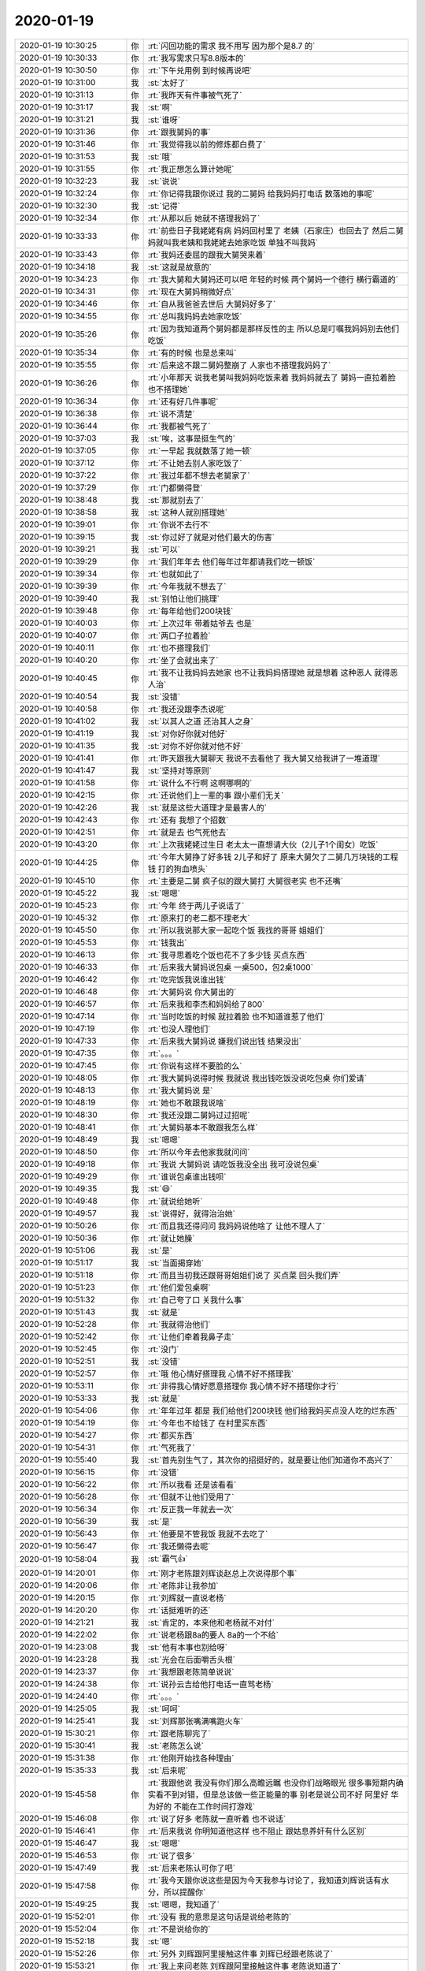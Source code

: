 2020-01-19
-------------

.. list-table::
   :widths: 25, 1, 60

   * - 2020-01-19 10:30:25
     - 你
     - :rt:`闪回功能的需求 我不用写 因为那个是8.7 的`
   * - 2020-01-19 10:30:33
     - 你
     - :rt:`我写需求只写8.8版本的`
   * - 2020-01-19 10:30:50
     - 你
     - :rt:`下午兑用例 到时候再说吧`
   * - 2020-01-19 10:31:00
     - 我
     - :st:`太好了`
   * - 2020-01-19 10:31:13
     - 你
     - :rt:`我昨天有件事被气死了`
   * - 2020-01-19 10:31:17
     - 我
     - :st:`啊`
   * - 2020-01-19 10:31:21
     - 我
     - :st:`谁呀`
   * - 2020-01-19 10:31:36
     - 你
     - :rt:`跟我舅妈的事`
   * - 2020-01-19 10:31:46
     - 你
     - :rt:`我觉得我以前的修炼都白费了`
   * - 2020-01-19 10:31:53
     - 我
     - :st:`哦`
   * - 2020-01-19 10:31:55
     - 你
     - :rt:`我正想怎么算计她呢`
   * - 2020-01-19 10:32:23
     - 我
     - :st:`说说`
   * - 2020-01-19 10:32:24
     - 你
     - :rt:`你记得我跟你说过 我的二舅妈 给我妈妈打电话 数落她的事呢`
   * - 2020-01-19 10:32:30
     - 我
     - :st:`记得`
   * - 2020-01-19 10:32:34
     - 你
     - :rt:`从那以后 她就不搭理我妈了`
   * - 2020-01-19 10:33:33
     - 你
     - :rt:`前些日子我姥姥有病 妈妈回村里了 老姨（石家庄）也回去了 然后二舅妈就叫我老姨和我姥姥去她家吃饭 单独不叫我妈`
   * - 2020-01-19 10:33:43
     - 你
     - :rt:`我妈还委屈的跟我大舅哭来着`
   * - 2020-01-19 10:34:18
     - 我
     - :st:`这就是故意的`
   * - 2020-01-19 10:34:23
     - 你
     - :rt:`我大舅和大舅妈还可以吧 年轻的时候 两个舅妈一个德行 横行霸道的`
   * - 2020-01-19 10:34:31
     - 你
     - :rt:`现在大舅妈稍微好点`
   * - 2020-01-19 10:34:46
     - 你
     - :rt:`自从我爸爸去世后 大舅妈好多了`
   * - 2020-01-19 10:34:55
     - 你
     - :rt:`总叫我妈妈去她家吃饭`
   * - 2020-01-19 10:35:26
     - 你
     - :rt:`因为我知道两个舅妈都是那样反性的主 所以总是叮嘱我妈妈别去他们吃饭`
   * - 2020-01-19 10:35:34
     - 你
     - :rt:`有的时候 也是总来叫`
   * - 2020-01-19 10:35:55
     - 你
     - :rt:`后来这不跟二舅妈整崩了 人家也不搭理我妈妈了`
   * - 2020-01-19 10:36:26
     - 你
     - :rt:`小年那天 说我老舅叫我妈妈吃饭来着 我妈妈就去了 舅妈一直拉着脸 也不搭理她`
   * - 2020-01-19 10:36:34
     - 你
     - :rt:`还有好几件事呢`
   * - 2020-01-19 10:36:38
     - 你
     - :rt:`说不清楚`
   * - 2020-01-19 10:36:44
     - 你
     - :rt:`我都被气死了`
   * - 2020-01-19 10:37:03
     - 我
     - :st:`唉，这事是挺生气的`
   * - 2020-01-19 10:37:05
     - 你
     - :rt:`一早起 我就数落了她一顿`
   * - 2020-01-19 10:37:12
     - 你
     - :rt:`不让她去别人家吃饭了`
   * - 2020-01-19 10:37:22
     - 你
     - :rt:`我过年都不想去老舅家了`
   * - 2020-01-19 10:37:29
     - 你
     - :rt:`门都懒得登`
   * - 2020-01-19 10:38:48
     - 我
     - :st:`那就别去了`
   * - 2020-01-19 10:38:58
     - 我
     - :st:`这种人就别搭理她`
   * - 2020-01-19 10:39:01
     - 你
     - :rt:`你说不去行不`
   * - 2020-01-19 10:39:15
     - 我
     - :st:`你过好了就是对他们最大的伤害`
   * - 2020-01-19 10:39:21
     - 我
     - :st:`可以`
   * - 2020-01-19 10:39:29
     - 你
     - :rt:`我们年年去 他们每年过年都请我们吃一顿饭`
   * - 2020-01-19 10:39:34
     - 你
     - :rt:`也就如此了`
   * - 2020-01-19 10:39:39
     - 你
     - :rt:`今年我就不想去了`
   * - 2020-01-19 10:39:40
     - 我
     - :st:`别怕让他们挑理`
   * - 2020-01-19 10:39:48
     - 你
     - :rt:`每年给他们200块钱`
   * - 2020-01-19 10:40:03
     - 你
     - :rt:`上次过年 带着姑爷去 也是`
   * - 2020-01-19 10:40:07
     - 你
     - :rt:`两口子拉着脸`
   * - 2020-01-19 10:40:11
     - 你
     - :rt:`也不搭理我们`
   * - 2020-01-19 10:40:20
     - 你
     - :rt:`坐了会就出来了`
   * - 2020-01-19 10:40:45
     - 你
     - :rt:`我不让我妈妈去她家 也不让我妈妈搭理她 就是想着 这种恶人 就得恶人治`
   * - 2020-01-19 10:40:54
     - 我
     - :st:`没错`
   * - 2020-01-19 10:40:58
     - 你
     - :rt:`我还没跟李杰说呢`
   * - 2020-01-19 10:41:02
     - 我
     - :st:`以其人之道 还治其人之身`
   * - 2020-01-19 10:41:19
     - 我
     - :st:`对你好你就对他好`
   * - 2020-01-19 10:41:35
     - 我
     - :st:`对你不好你就对他不好`
   * - 2020-01-19 10:41:41
     - 你
     - :rt:`昨天跟我大舅聊天 我说不去看他了 我大舅又给我讲了一堆道理`
   * - 2020-01-19 10:41:47
     - 我
     - :st:`坚持对等原则`
   * - 2020-01-19 10:41:58
     - 你
     - :rt:`说什么不行啊 这啊哪啊的`
   * - 2020-01-19 10:42:15
     - 你
     - :rt:`还说他们上一辈的事 跟小辈们无关`
   * - 2020-01-19 10:42:26
     - 我
     - :st:`就是这些大道理才是最害人的`
   * - 2020-01-19 10:42:43
     - 你
     - :rt:`还有 我想了个招数`
   * - 2020-01-19 10:42:51
     - 你
     - :rt:`就是去 也气死他去`
   * - 2020-01-19 10:43:20
     - 你
     - :rt:`上次我姥姥过生日 老太太一直想请大伙（2儿子1个闺女）吃饭`
   * - 2020-01-19 10:44:25
     - 你
     - :rt:`今年大舅挣了好多钱 2儿子和好了 原来大舅欠了二舅几万块钱的工程钱  打的狗血喷头`
   * - 2020-01-19 10:45:10
     - 你
     - :rt:`主要是二舅 疯子似的跟大舅打 大舅很老实 也不还嘴`
   * - 2020-01-19 10:45:22
     - 我
     - :st:`嗯嗯`
   * - 2020-01-19 10:45:23
     - 你
     - :rt:`今年 终于两儿子说话了`
   * - 2020-01-19 10:45:32
     - 你
     - :rt:`原来打的老二都不理老大`
   * - 2020-01-19 10:45:50
     - 你
     - :rt:`所以我说那大家一起吃个饭 我找的哥哥 姐姐们`
   * - 2020-01-19 10:45:53
     - 你
     - :rt:`钱我出`
   * - 2020-01-19 10:46:13
     - 你
     - :rt:`我寻思着吃个饭也花不了多少钱 买点东西`
   * - 2020-01-19 10:46:33
     - 你
     - :rt:`后来我大舅妈说包桌 一桌500，包2桌1000`
   * - 2020-01-19 10:46:42
     - 你
     - :rt:`吃完饭我说谁出钱`
   * - 2020-01-19 10:46:48
     - 你
     - :rt:`大舅妈说 你大舅出的`
   * - 2020-01-19 10:46:57
     - 你
     - :rt:`后来我和李杰和妈妈给了800`
   * - 2020-01-19 10:47:14
     - 你
     - :rt:`当时吃饭的时候 就拉着脸 也不知道谁惹了他们`
   * - 2020-01-19 10:47:19
     - 你
     - :rt:`也没人理他们`
   * - 2020-01-19 10:47:33
     - 你
     - :rt:`后来我大舅妈说 嫌我们说出钱 结果没出`
   * - 2020-01-19 10:47:35
     - 你
     - :rt:`。。。`
   * - 2020-01-19 10:47:45
     - 你
     - :rt:`你说有这样不要脸的么`
   * - 2020-01-19 10:48:05
     - 你
     - :rt:`我大舅妈说得时候 我就说 我出钱吃饭没说吃包桌 你们爱请`
   * - 2020-01-19 10:48:13
     - 你
     - :rt:`我大舅妈说 是`
   * - 2020-01-19 10:48:19
     - 你
     - :rt:`她也不敢跟我说啥`
   * - 2020-01-19 10:48:30
     - 你
     - :rt:`我还没跟二舅妈过过招呢`
   * - 2020-01-19 10:48:41
     - 你
     - :rt:`大舅妈基本不敢跟我怎么样`
   * - 2020-01-19 10:48:49
     - 我
     - :st:`嗯嗯`
   * - 2020-01-19 10:48:50
     - 你
     - :rt:`所以今年去他家我就问问`
   * - 2020-01-19 10:49:18
     - 你
     - :rt:`我说 大舅妈说 请吃饭我没全出 我可没说包桌`
   * - 2020-01-19 10:49:29
     - 你
     - :rt:`谁说包桌谁出钱呗`
   * - 2020-01-19 10:49:35
     - 我
     - :st:`😄`
   * - 2020-01-19 10:49:48
     - 你
     - :rt:`就说给她听`
   * - 2020-01-19 10:49:57
     - 我
     - :st:`说得好，就得治治她`
   * - 2020-01-19 10:50:26
     - 你
     - :rt:`而且我还得问问 我妈妈说他啥了 让他不理人了`
   * - 2020-01-19 10:50:36
     - 你
     - :rt:`就让她臊`
   * - 2020-01-19 10:51:06
     - 我
     - :st:`是`
   * - 2020-01-19 10:51:17
     - 我
     - :st:`当面揭穿她`
   * - 2020-01-19 10:51:18
     - 你
     - :rt:`而且当初我还跟哥哥姐姐们说了 买点菜 回头我们弄`
   * - 2020-01-19 10:51:23
     - 你
     - :rt:`他们爱包桌啊`
   * - 2020-01-19 10:51:32
     - 你
     - :rt:`自己夸了口 关我什么事`
   * - 2020-01-19 10:51:43
     - 我
     - :st:`就是`
   * - 2020-01-19 10:52:28
     - 你
     - :rt:`我就得治他们`
   * - 2020-01-19 10:52:42
     - 你
     - :rt:`让他们牵着我鼻子走`
   * - 2020-01-19 10:52:45
     - 你
     - :rt:`没门`
   * - 2020-01-19 10:52:51
     - 我
     - :st:`没错`
   * - 2020-01-19 10:52:57
     - 你
     - :rt:`哦 他心情好搭理我 心情不好不搭理我`
   * - 2020-01-19 10:53:11
     - 你
     - :rt:`非得我心情好愿意搭理你 我心情不好不搭理你才行`
   * - 2020-01-19 10:53:33
     - 我
     - :st:`就是`
   * - 2020-01-19 10:54:06
     - 你
     - :rt:`年年过年 都是 我们给他们200块钱 他们给我妈买点没人吃的烂东西`
   * - 2020-01-19 10:54:19
     - 你
     - :rt:`今年也不给钱了 在村里买东西`
   * - 2020-01-19 10:54:27
     - 你
     - :rt:`都买东西`
   * - 2020-01-19 10:54:31
     - 你
     - :rt:`气死我了`
   * - 2020-01-19 10:55:40
     - 我
     - :st:`首先别生气了，其次你的招挺好的，就是要让他们知道你不高兴了`
   * - 2020-01-19 10:56:15
     - 你
     - :rt:`没错`
   * - 2020-01-19 10:56:22
     - 你
     - :rt:`所以我看 还是该看看`
   * - 2020-01-19 10:56:28
     - 你
     - :rt:`但就不让他们受用了`
   * - 2020-01-19 10:56:34
     - 你
     - :rt:`反正我一年就去一次`
   * - 2020-01-19 10:56:39
     - 我
     - :st:`是`
   * - 2020-01-19 10:56:43
     - 你
     - :rt:`他要是不管我饭 我就不去吃了`
   * - 2020-01-19 10:56:47
     - 你
     - :rt:`我还懒得去呢`
   * - 2020-01-19 10:58:04
     - 我
     - :st:`霸气👍`
   * - 2020-01-19 14:20:01
     - 你
     - :rt:`刚才老陈跟刘辉谈赵总上次说得那个事`
   * - 2020-01-19 14:20:06
     - 你
     - :rt:`老陈非让我参加`
   * - 2020-01-19 14:20:15
     - 你
     - :rt:`刘辉就一直说老杨`
   * - 2020-01-19 14:20:20
     - 你
     - :rt:`话挺难听的还`
   * - 2020-01-19 14:21:21
     - 我
     - :st:`肯定的，本来他和老杨就不对付`
   * - 2020-01-19 14:22:02
     - 你
     - :rt:`说老杨跟8a的要人 8a的一个不给`
   * - 2020-01-19 14:23:08
     - 我
     - :st:`他有本事也别给呀`
   * - 2020-01-19 14:23:28
     - 我
     - :st:`光会在后面嚼舌头根`
   * - 2020-01-19 14:23:37
     - 你
     - :rt:`我想跟老陈简单说说`
   * - 2020-01-19 14:24:38
     - 你
     - :rt:`说孙云吉给他打电话一直骂老杨`
   * - 2020-01-19 14:24:40
     - 你
     - :rt:`。。。`
   * - 2020-01-19 14:25:05
     - 我
     - :st:`呵呵`
   * - 2020-01-19 14:25:41
     - 我
     - :st:`刘辉那张嘴满嘴跑火车`
   * - 2020-01-19 15:30:21
     - 你
     - :rt:`跟老陈聊完了`
   * - 2020-01-19 15:30:41
     - 我
     - :st:`老陈怎么说`
   * - 2020-01-19 15:31:38
     - 你
     - :rt:`他刚开始找各种理由`
   * - 2020-01-19 15:35:33
     - 我
     - :st:`后来呢`
   * - 2020-01-19 15:45:58
     - 你
     - :rt:`我跟他说 我没有你们那么高瞻远瞩 也没你们战略眼光 很多事短期内确实看不到对错，但是总该做一些正能量的事  别老是说公司不好 阿里好 华为好的 不能在工作时间打游戏`
   * - 2020-01-19 15:46:08
     - 你
     - :rt:`说了好多 老陈就一直听着 也不说话`
   * - 2020-01-19 15:46:41
     - 你
     - :rt:`后来我说 你明知道他这样 也不阻止 跟姑息养奸有什么区别`
   * - 2020-01-19 15:46:47
     - 我
     - :st:`嗯嗯`
   * - 2020-01-19 15:46:53
     - 你
     - :rt:`说了很多`
   * - 2020-01-19 15:47:49
     - 我
     - :st:`后来老陈认可你了吧`
   * - 2020-01-19 15:47:58
     - 你
     - :rt:`我今天跟你说这些是因为今天我参与讨论了，我知道刘辉说话有水分，所以提醒你`
   * - 2020-01-19 15:49:25
     - 我
     - :st:`嗯嗯，我知道了`
   * - 2020-01-19 15:52:01
     - 你
     - :rt:`没有 我的意思是这句话是说给老陈的`
   * - 2020-01-19 15:52:04
     - 你
     - :rt:`不是说给你的`
   * - 2020-01-19 15:52:18
     - 我
     - :st:`嗯`
   * - 2020-01-19 15:52:26
     - 你
     - :rt:`另外 刘辉跟阿里接触这件事 刘辉已经跟老陈说了`
   * - 2020-01-19 15:53:21
     - 你
     - :rt:`我上来问老陈 刘辉跟阿里接触这件事 老陈说知道了`
   * - 2020-01-19 15:53:25
     - 我
     - :st:`哦，是拿这事要挟老陈？`
   * - 2020-01-19 15:53:30
     - 你
     - :rt:`不是`
   * - 2020-01-19 15:53:44
     - 你
     - :rt:`他跟老陈说得是 他走的话 老陈提前准备`
   * - 2020-01-19 15:53:49
     - 你
     - :rt:`老陈真傻`
   * - 2020-01-19 15:53:58
     - 我
     - :st:`唉`
   * - 2020-01-19 15:54:01
     - 你
     - :rt:`我跟老陈说 刘辉是不会走的`
   * - 2020-01-19 15:54:10
     - 你
     - :rt:`这是他惯用的伎俩`
   * - 2020-01-19 15:54:19
     - 你
     - :rt:`我说 他在这舒坦的很 为啥要走`
   * - 2020-01-19 15:55:07
     - 你
     - :rt:`老陈刚开始 一直觉得我说得没用啥的 而且话里话外都是刘辉早就跟他坦白了 人家俩心更齐`
   * - 2020-01-19 15:55:16
     - 你
     - :rt:`后来我说今天我去 一帮人打游戏呢`
   * - 2020-01-19 15:55:26
     - 你
     - :rt:`还说我做技术的时候 刘辉给我挖坑`
   * - 2020-01-19 15:55:42
     - 你
     - :rt:`还说他当初背弃老杨 跟着老孔`
   * - 2020-01-19 15:55:49
     - 你
     - :rt:`实在混不下去了 主动提离职`
   * - 2020-01-19 15:56:01
     - 你
     - :rt:`老陈还是有一套说辞`
   * - 2020-01-19 15:56:15
     - 你
     - :rt:`最后我才说的 带着兄弟们吃吃喝喝 打游戏 不干活`
   * - 2020-01-19 15:56:28
     - 你
     - :rt:`天天说公司的坏话`
   * - 2020-01-19 15:56:45
     - 你
     - :rt:`老陈后来就缓和了`
   * - 2020-01-19 15:56:59
     - 我
     - [动画表情]
   * - 2020-01-19 15:57:23
     - 你
     - :rt:`我说我上次跟维群说 你50岁以后还能打游戏吗 维群就开始干活去了 我说你看很多人都是想上进的 是刘辉营造这种氛围`
   * - 2020-01-19 15:57:37
     - 你
     - :rt:`老陈就说现在确实有这种问题`
   * - 2020-01-19 15:57:48
     - 你
     - :rt:`反正后来他就被我说服了`
   * - 2020-01-19 15:57:56
     - 我
     - :st:`👍`
   * - 2020-01-19 15:58:37
     - 我
     - :st:`老陈要是真能明白了就太好了`
   * - 2020-01-19 15:59:12
     - 你
     - :rt:`我立意就在  想不出点子的 就出力 想的出点子的就出点子 至少不要搞破坏`
   * - 2020-01-19 15:59:21
     - 你
     - :rt:`其实我没想过要说服老陈`
   * - 2020-01-19 15:59:29
     - 你
     - :rt:`或者他也不会改`
   * - 2020-01-19 15:59:51
     - 你
     - :rt:`后来老陈特别明显 听进去我说得话了`
   * - 2020-01-19 16:00:06
     - 你
     - :rt:`我跟他说 有些人说话有水分 别全信`
   * - 2020-01-19 16:00:19
     - 你
     - :rt:`他就点头`
   * - 2020-01-19 16:00:24
     - 你
     - :rt:`而且不跟我怼了`
   * - 2020-01-19 16:01:34
     - 我
     - :st:`嗯，应该是听进去了`
   * - 2020-01-19 16:01:40
     - 你
     - :rt:`不管了`
   * - 2020-01-19 16:01:45
     - 你
     - :rt:`反正我得说出去`
   * - 2020-01-19 16:01:55
     - 你
     - :rt:`不管从哪个层面 得提醒老陈`
   * - 2020-01-19 16:01:58
     - 我
     - :st:`是，尽人事听天命`
   * - 2020-01-19 16:02:04
     - 你
     - :rt:`没错`
   * - 2020-01-19 16:03:01
     - 你
     - :rt:`我跟老陈说 我没有背景 跟着老杨，王总，老孔到现在的老陈 为什么老孔就会用我`
   * - 2020-01-19 16:03:12
     - 你
     - :rt:`老陈一直在思考 而且听的很认真`
   * - 2020-01-19 16:04:01
     - 你
     - :rt:`不能兼济天下 至少要独善其身吧`
   * - 2020-01-19 16:04:08
     - 你
     - :rt:`我用了很多成语`
   * - 2020-01-19 16:04:15
     - 我
     - [动画表情]
   * - 2020-01-19 16:04:17
     - 你
     - :rt:`老陈都在听 也没有反驳我`
   * - 2020-01-19 16:04:48
     - 你
     - :rt:`今天下午刘辉跟老陈特别高调`
   * - 2020-01-19 16:05:01
     - 你
     - :rt:`骂赵总和老杨`
   * - 2020-01-19 16:05:11
     - 我
     - :st:`呵呵`
   * - 2020-01-19 16:05:18
     - 你
     - :rt:`我怀疑 刘辉跟老陈结盟的切入点就是对赵总不满意`
   * - 2020-01-19 16:06:26
     - 你
     - :rt:`你记得刘辉有一次跟你说老陈特别信任他么`
   * - 2020-01-19 16:06:39
     - 我
     - :st:`是`
   * - 2020-01-19 16:06:43
     - 你
     - :rt:`我估计就是他跟老陈说 他接触阿里呢，`
   * - 2020-01-19 16:07:05
     - 你
     - :rt:`老陈说得可好了 说刘辉这么做是为了他着想`
   * - 2020-01-19 16:07:11
     - 你
     - :rt:`让他提前做准备啥的`
   * - 2020-01-19 16:07:22
     - 你
     - :rt:`不然能那么高调 怼你么`
   * - 2020-01-19 16:08:41
     - 我
     - :st:`嗯`
   * - 2020-01-19 16:15:47
     - 我
     - :st:`我有事，待会再聊`
   * - 2020-01-19 16:22:01
     - 你
     - :rt:`好`
   * - 2020-01-19 17:40:39
     - 我
     - :st:`回来了，赵总那事今天你们开会有结论了吗`
   * - 2020-01-19 17:41:37
     - 你
     - :rt:`就是让郭茁给简单谢谢`
   * - 2020-01-19 17:41:39
     - 你
     - :rt:`写写`
   * - 2020-01-19 17:42:28
     - 我
     - :st:`是选哪个策略`
   * - 2020-01-19 17:44:23
     - 你
     - :rt:`内蒙的`
   * - 2020-01-19 17:44:33
     - 你
     - :rt:`建议选择内蒙的`
   * - 2020-01-19 17:44:36
     - 我
     - :st:`嗯嗯`
   * - 2020-01-19 17:44:44
     - 你
     - :rt:`200万一个人`
   * - 2020-01-19 17:44:53
     - 你
     - :rt:`500万2到3个人`
   * - 2020-01-19 17:45:09
     - 我
     - :st:`也行`
   * - 2020-01-19 17:45:10
     - 你
     - :rt:`这边会拨4个人给老杨`
   * - 2020-01-19 17:45:15
     - 你
     - :rt:`具体没说是谁`
   * - 2020-01-19 17:45:49
     - 你
     - :rt:`老陈说 将来就是老杨这边 带着一群外包的技术 支持项目 天津这边的技术 都转成L2或者研发`
   * - 2020-01-19 17:46:02
     - 我
     - :st:`不会吧`
   * - 2020-01-19 17:46:07
     - 我
     - :st:`POC呢`
   * - 2020-01-19 17:46:11
     - 你
     - :rt:`这个都是后话了`
   * - 2020-01-19 17:46:19
     - 你
     - :rt:`poc也归咱们`
   * - 2020-01-19 17:46:37
     - 我
     - :st:`国网那样的售后也还是咱们吧`
   * - 2020-01-19 17:51:00
     - 你
     - :rt:`按理说不是了`
   * - 2020-01-19 17:51:10
     - 你
     - :rt:`刘辉说 只要人给了老杨 人就会离职`
   * - 2020-01-19 17:51:38
     - 你
     - :rt:`说老杨跟张绍勇谈去了 说最多给2人 给了就离职`
   * - 2020-01-19 17:52:08
     - 我
     - :st:`呵呵`
   * - 2020-01-19 17:52:22
     - 你
     - :rt:`我听刘辉说话 应该之前他跟老陈早就聊过了`
   * - 2020-01-19 17:52:43
     - 我
     - :st:`应该是，当初老丁说的时候他们就聊过了`
   * - 2020-01-19 17:52:44
     - 你
     - :rt:`对了 雪风来这事 赵总同意了 但是于总还是不同意`
   * - 2020-01-19 17:52:51
     - 你
     - :rt:`没错`
   * - 2020-01-19 17:53:19
     - 你
     - :rt:`还有 老陈说 老丁的想法是做产品经营部 搞服务中心肯定是赵总运作的`
   * - 2020-01-19 17:53:34
     - 你
     - :rt:`所以老丁推的也慢 整个这件事推的就很慢`
   * - 2020-01-19 17:53:46
     - 你
     - :rt:`老陈说没准会不了了之了 还在观望`
   * - 2020-01-19 17:53:51
     - 我
     - :st:`嗯嗯`
   * - 2020-01-19 17:54:25
     - 你
     - :rt:`还说老杨找张绍勇 碰了一鼻子灰 然后转而找老赵出马的`
   * - 2020-01-19 17:54:40
     - 我
     - :st:`雪风，于总肯定不会太痛快了，当初于总和雪风聊了很久，雪风没给于总面子`
   * - 2020-01-19 17:54:41
     - 你
     - :rt:`还说连HR都动用了 让HR一个个的谈`
